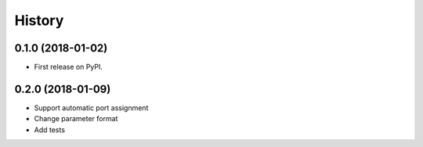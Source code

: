 =======
History
=======

0.1.0 (2018-01-02)
------------------

* First release on PyPI.

0.2.0 (2018-01-09)
------------------

* Support automatic port assignment
* Change parameter format
* Add tests
